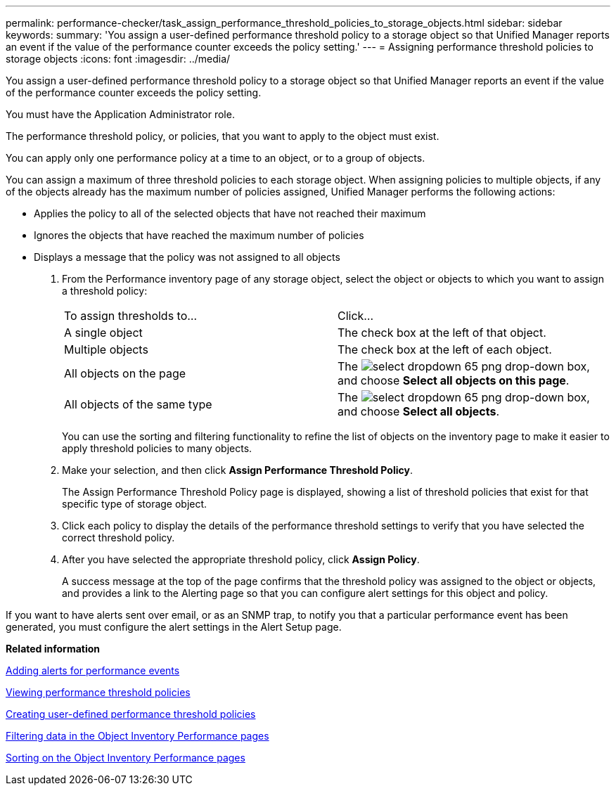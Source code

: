 ---
permalink: performance-checker/task_assign_performance_threshold_policies_to_storage_objects.html
sidebar: sidebar
keywords: 
summary: 'You assign a user-defined performance threshold policy to a storage object so that Unified Manager reports an event if the value of the performance counter exceeds the policy setting.'
---
= Assigning performance threshold policies to storage objects
:icons: font
:imagesdir: ../media/

[.lead]
You assign a user-defined performance threshold policy to a storage object so that Unified Manager reports an event if the value of the performance counter exceeds the policy setting.

You must have the Application Administrator role.

The performance threshold policy, or policies, that you want to apply to the object must exist.

You can apply only one performance policy at a time to an object, or to a group of objects.

You can assign a maximum of three threshold policies to each storage object. When assigning policies to multiple objects, if any of the objects already has the maximum number of policies assigned, Unified Manager performs the following actions:

* Applies the policy to all of the selected objects that have not reached their maximum
* Ignores the objects that have reached the maximum number of policies
* Displays a message that the policy was not assigned to all objects

. From the Performance inventory page of any storage object, select the object or objects to which you want to assign a threshold policy:
+
|===
| To assign thresholds to...| Click...
a|
A single object
a|
The check box at the left of that object.
a|
Multiple objects
a|
The check box at the left of each object.
a|
All objects on the page
a|
The image:../media/select_dropdown_65_png.gif[] drop-down box, and choose *Select all objects on this page*.
a|
All objects of the same type
a|
The image:../media/select_dropdown_65_png.gif[] drop-down box, and choose *Select all objects*.
|===
You can use the sorting and filtering functionality to refine the list of objects on the inventory page to make it easier to apply threshold policies to many objects.

. Make your selection, and then click *Assign Performance Threshold Policy*.
+
The Assign Performance Threshold Policy page is displayed, showing a list of threshold policies that exist for that specific type of storage object.

. Click each policy to display the details of the performance threshold settings to verify that you have selected the correct threshold policy.
. After you have selected the appropriate threshold policy, click *Assign Policy*.
+
A success message at the top of the page confirms that the threshold policy was assigned to the object or objects, and provides a link to the Alerting page so that you can configure alert settings for this object and policy.

If you want to have alerts sent over email, or as an SNMP trap, to notify you that a particular performance event has been generated, you must configure the alert settings in the Alert Setup page.

*Related information*

xref:task_add_alerts_for_performance_events.adoc[Adding alerts for performance events]

xref:task_view_performance_threshold_policies.adoc[Viewing performance threshold policies]

xref:task_create_user_defined_performance_threshold_policies.adoc[Creating user-defined performance threshold policies]

xref:task_filter_on_object_inventory_performance_pages.adoc[Filtering data in the Object Inventory Performance pages]

xref:task_sort_on_object_inventory_performance_pages.adoc[Sorting on the Object Inventory Performance pages]
